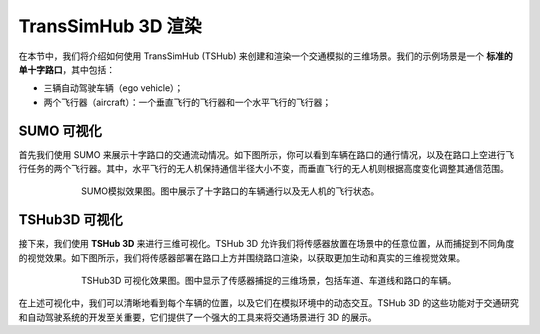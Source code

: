 TransSimHub 3D 渲染
===========================

在本节中，我们将介绍如何使用 TransSimHub (TSHub) 来创建和渲染一个交通模拟的三维场景。我们的示例场景是一个 **标准的单十字路口**，其中包括：

* 三辆自动驾驶车辆（ego vehicle）；
* 两个飞行器（aircraft）：一个垂直飞行的飞行器和一个水平飞行的飞行器；


SUMO 可视化
--------------------

首先我们使用 SUMO 来展示十字路口的交通流动情况。如下图所示，你可以看到车辆在路口的通行情况，以及在路口上空进行飞行任务的两个飞行器。其中，水平飞行的无人机保持通信半径大小不变，而垂直飞行的无人机则根据高度变化调整其通信范围。

.. figure:: ../../../_static/tshub3d_sensors/traffic_scenario/sumo.gif
   :alt: SUMO 模拟效果图
   :align: center
   :figwidth: 75%

   SUMO模拟效果图。图中展示了十字路口的车辆通行以及无人机的飞行状态。

TSHub3D 可视化
----------------------

接下来，我们使用 **TSHub 3D** 来进行三维可视化。TSHub 3D 允许我们将传感器放置在场景中的任意位置，从而捕捉到不同角度的视觉效果。如下图所示，我们将传感器部署在路口上方并围绕路口渲染，以获取更加生动和真实的三维视觉效果。

.. figure:: ../../../_static/tshub3d_sensors/traffic_scenario/tshub3d.gif
   :alt: TSHub3D 可视化效果图
   :align: center
   :figwidth: 75%

   TSHub3D 可视化效果图。图中显示了传感器捕捉的三维场景，包括车道、车道线和路口的车辆。

在上述可视化中，我们可以清晰地看到每个车辆的位置，以及它们在模拟环境中的动态交互。TSHub 3D 的这些功能对于交通研究和自动驾驶系统的开发至关重要，它们提供了一个强大的工具来将交通场景进行 3D 的展示。
